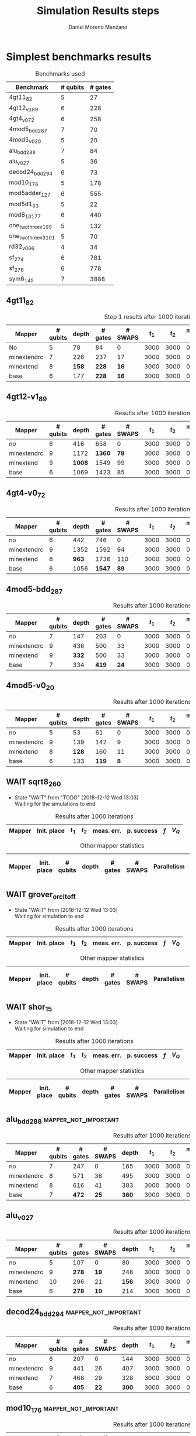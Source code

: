 #+TITLE: Simulation Results steps
#+AUTHOR: Daniel Moreno Manzano

#+LATEX_HEADER: \usepackage{geometry}
#+LATEX_HEADER: \geometry{left=2.5cm,right=2.5cm,top=2.5cm,bottom=2.5cm}

#+OPTIONS: toc:nil tasks:nil


* First Step                                                       :noexport:

#+caption: Benchmark used
#+NAME: tab:bench1
#+ATTR_LATEX: :booktabs :environment :placement [!htpb]
|-----------+----------+---------+---------------------|
| Benchmark | # qubits | # gates | two-qubit gates (%) |
|-----------+----------+---------+---------------------|
| 4gt11_82  |        5 |      27 | 67                  |
|-----------+----------+---------+---------------------|

#+caption: Step 1 results after 100 iterations
#+NAME: tab:step1
#+ATTR_LATEX: :booktabs :environment :placement [!htpb]
|-------------+-------------+-------+-------+------------+------------+-----------+-------|
| Mapper      | Init. place | $t_1$ | $t_2$ | meas. err. | p. success |       $f$ | $V_Q$ |
|-------------+-------------+-------+-------+------------+------------+-----------+-------|
| No          | No          |  3000 |  3000 |       0.03 |       0.99 |   0.98879 |   390 |
|-------------+-------------+-------+-------+------------+------------+-----------+-------|
| minextendrc | No          |  3000 |  3000 |       0.03 |       0.96 | 0.9404637 |  1582 |
| minextendrc | Yes         |  3000 |  3000 |       0.03 |       0.98 | 0.9675513 |  1038 |
| minextend   | No          |  3000 |  3000 |       0.03 |       0.98 |  0.944128 |  1264 |
| minextend   | Yes         |  3000 |  3000 |       0.03 |       0.98 | 0.9585909 |   834 |
| base        | No          |  3000 |  3000 |       0.03 |       0.97 |   0.92331 |  1062 |
| base        | Yes         |  3000 |  3000 |       0.03 |       0.98 | 0.9568084 |   780 |
|-------------+-------------+-------+-------+------------+------------+-----------+-------|

#+caption: Other mapper statistics
#+NAME: tab:step1_other
#+ATTR_LATEX: :booktabs :environment :placement [!htpb] :font \small
|-------------+-------------+----------+-------+---------+---------+--------------------|
| Mapper      | Init. place | # qubits | depth | # gates | # SWAPS | # meet. in between |
|-------------+-------------+----------+-------+---------+---------+--------------------|
| No          | No          |        5 |    78 |      84 |       0 |                  0 |
|-------------+-------------+----------+-------+---------+---------+--------------------|
| minextendrc | No          |        7 |   226 |     237 |      17 |                  3 |
| minextendrc | Yes         |        6 |   173 |     174 |      10 |                  2 |
| minextend   | No          |        8 |   158 |     228 |      16 |                  1 |
| minextend   | Yes         |        6 |   139 |     165 |       9 |                  0 |
| base        | No          |        6 |   177 |     228 |      16 |                    |
| base        | Yes         |        6 |   130 |     147 |       7 |                    |
|-------------+-------------+----------+-------+---------+---------+--------------------|


** Routing comparison

*** No initial placement

#+BEGIN_EXPORT latex
\begin{minipage}[t]{.45\textwidth}
#+END_EXPORT

_With Resource constraints_

#+BEGIN_SRC shell
... the minimally extending path with swaps is: cycleExtend=10
        path from source[1]=[2]
        path from target[2]=[1->5] implying: swap(q1,q5)
... the minimally extending path with swaps is: cycleExtend=9
        path from source[1]=[3]
        path from target[2]=[2->0] implying: swap(q2,q0)
... the minimally extending path with swaps is: cycleExtend=20
        path from source[3]=[4->7->5] implying: swap(q4,q7) swap(q7,q5)
        path from target[3]=[3->0->2] implying: swap(q3,q0) swap(q0,q2)
... the minimally extending path with swaps is: cycleExtend=9
        path from source[1]=[0]
        path from target[2]=[5->2] implying: swap(q5,q2)
... the minimally extending path with swaps is: cycleExtend=12
        path from source[2]=[7->5] implying: swap(q7,q5)
        path from target[2]=[0->2] implying: swap(q0,q2)
... the minimally extending path with swaps is: cycleExtend=9
        path from source[1]=[5]
        path from target[2]=[0->2] implying: swap(q0,q2)
... the minimally extending path with swaps is: cycleExtend=9
        path from source[1]=[5]
        path from target[2]=[0->2] implying: swap(q0,q2)
... the minimally extending path with swaps is: cycleExtend=10
        path from source[1]=[0]
        path from target[2]=[5->2] implying: swap(q5,q2)
... the minimally extending path with swaps is: cycleExtend=13
        path from source[2]=[0->2] implying: swap(q0,q2)
        path from target[2]=[7->5] implying: swap(q7,q5)
... the minimally extending path with swaps is: cycleExtend=10
        path from source[1]=[2]
        path from target[2]=[3->0] implying: swap(q3,q0)
... the minimally extending path with swaps is: cycleExtend=10
        path from source[1]=[2]
        path from target[2]=[3->0] implying: swap(q3,q0)
... the minimally extending path with swaps is: cycleExtend=10
        path from source[1]=[7]
        path from target[2]=[2->5] implying: swap(q2,q5)
#+END_SRC

#+BEGIN_EXPORT latex
\end{minipage}
\hfill %\hspace{1cm}
\begin{minipage}[t]{.45\textwidth}
#+END_EXPORT

_Without Resource constraints_

#+BEGIN_SRC shell

... the minimally extending path with swaps is: cycleExtend=10
        path from source[1]=[2]
        path from target[2]=[1->5] implying: swap(q1,q5)
... the minimally extending path with swaps is: cycleExtend=0
        path from source[2]=[3->0] implying: swap(q3,q0)
        path from target[1]=[2]
... the minimally extending path with swaps is: cycleExtend=9
        path from source[3]=[4->1->5] implying: swap(q4,q1) swap(q1,q5)
        path from target[2]=[0->2] implying: swap(q0,q2)
... the minimally extending path with swaps is: cycleExtend=0
        path from source[3]=[3->6->8] implying: swap(q3,q6) swap(q6,q8)
        path from target[1]=[5]
... the minimally extending path with swaps is: cycleExtend=10
        path from source[1]=[1]
        path from target[2]=[8->5] implying: swap(q8,q5)
... the minimally extending path with swaps is: cycleExtend=10
        path from source[1]=[1]
        path from target[2]=[8->5] implying: swap(q8,q5)
... the minimally extending path with swaps is: cycleExtend=10
        path from source[1]=[1]
        path from target[2]=[8->5] implying: swap(q8,q5)
... the minimally extending path with swaps is: cycleExtend=10
        path from source[1]=[8]
        path from target[2]=[1->5] implying: swap(q1,q5)
... the minimally extending path with swaps is: cycleExtend=0
        path from source[1]=[8]
        path from target[2]=[2->6] implying: swap(q2,q6)
... the minimally extending path with swaps is: cycleExtend=8
        path from source[1]=[8]
        path from target[3]=[0->2->5] implying: swap(q0,q2) swap(q2,q5)
... the minimally extending path with swaps is: cycleExtend=4
        path from source[1]=[8]
        path from target[2]=[2->6] implying: swap(q2,q6)
... the minimally extending path with swaps is: cycleExtend=2
        path from source[2]=[1->5] implying: swap(q1,q5)
        path from target[1]=[8]

#+END_SRC

#+BEGIN_EXPORT latex
\end{minipage}
#+END_EXPORT


*** With initial placement

# In this example one can see that to move a critical qubit (one of the most used) far from the other critical qubits is a causing extra SWAPS

#+BEGIN_EXPORT latex
\begin{minipage}[t]{.45\textwidth}
#+END_EXPORT

_With Resource constraints_

#+BEGIN_SRC shell

... Virt2Real(v->r) ... result Virt2Real map of InitialPlace before adding unused virtual qubits and unused locations : (0->10) (1->4) (2->1) (3->5) (4->7) (5->2147483647) (6->2147483647) (7->2147483647) (8->2147483647) (9->2147483647) (10->2147483647) (11->2147483647) (12->2147483647) (13->2147483647) (14->2147483647) (15->2147483647) (16->2147483647)
... Virt2Real(v->r) ... final result Virt2Real map of InitialPlace: (0->10) (1->4) (2->1) (3->5) (4->7) (5->0) (6->2) (7->3) (8->6) (9->8) (10->9) (11->11) (12->12) (13->13) (14->14) (15->15) (16->16)
... the minimally extending path with swaps is: cycleExtend=10
        path from source[1]=[4]
        path from target[2]=[10->7] implying: swap(q10,q7)
... the minimally extending path with swaps is: cycleExtend=10
        path from source[1]=[4]
        path from target[2]=[10->7] implying: swap(q10,q7)
... the minimally extending path with swaps is: cycleExtend=10
        path from source[1]=[4]
        path from target[2]=[10->7] implying: swap(q10,q7)
... the minimally extending path with swaps is: cycleExtend=10
        path from source[1]=[10]
        path from target[2]=[4->7] implying: swap(q4,q7)
... the minimally extending path with swaps is: cycleExtend=10
        path from source[1]=[10]
        path from target[2]=[5->8] implying: swap(q5,q8)
... the minimally extending path with swaps is: cycleExtend=10
        path from source[2]=[10->8] implying: swap(q10,q8)
        path from target[2]=[1->5] implying: swap(q1,q5)
... the minimally extending path with swaps is: cycleExtend=10
        path from source[1]=[8]
        path from target[2]=[7->5] implying: swap(q7,q5)
... the minimally extending path with swaps is: cycleExtend=12
        path from source[2]=[4->1] implying: swap(q4,q1)
        path from target[2]=[8->5] implying: swap(q8,q5)
#+END_SRC

#+BEGIN_EXPORT latex
\end{minipage}
\hfill %\hspace{1cm}
\begin{minipage}[t]{.45\textwidth}
#+END_EXPORT

_Without Resource constraints_

#+BEGIN_SRC shell

... Virt2Real(v->r) ... result Virt2Real map of InitialPlace before adding unused virtual qubits and unused locations : (0->10) (1->4) (2->1) (3->5) (4->7) (5->2147483647) (6->2147483647) (7->2147483647) (8->2147483647) (9->2147483647) (10->2147483647) (11->2147483647) (12->2147483647) (13->2147483647) (14->2147483647) (15->2147483647) (16->2147483647)
... Virt2Real(v->r) ... final result Virt2Real map of InitialPlace: (0->10) (1->4) (2->1) (3->5) (4->7) (5->0) (6->2) (7->3) (8->6) (9->8) (10->9) (11->11) (12->12) (13->13) (14->14) (15->15) (16->16)
... the minimally extending path with swaps is: cycleExtend=10
        path from source[1]=[4]
        path from target[2]=[10->7] implying: swap(q10,q7)
... the minimally extending path with swaps is: cycleExtend=10
        path from source[1]=[4]
        path from target[2]=[10->7] implying: swap(q10,q7)
... the minimally extending path with swaps is: cycleExtend=10
        path from source[1]=[4]
        path from target[2]=[10->7] implying: swap(q10,q7)
... the minimally extending path with swaps is: cycleExtend=10
        path from source[1]=[10]
        path from target[2]=[4->7] implying: swap(q4,q7)
... the minimally extending path with swaps is: cycleExtend=0
        path from source[1]=[10]
        path from target[2]=[5->8] implying: swap(q5,q8)
... the minimally extending path with swaps is: cycleExtend=8
        path from source[1]=[10]
        path from target[3]=[1->5->7] implying: swap(q1,q5) swap(q5,q7)
... the minimally extending path with swaps is: cycleExtend=4
        path from source[1]=[10]
        path from target[2]=[5->8] implying: swap(q5,q8)
... the minimally extending path with swaps is: cycleExtend=2
        path from source[2]=[4->7] implying: swap(q4,q7)
        path from target[1]=[10]
#+END_SRC


#+BEGIN_EXPORT latex
\end{minipage}
#+END_EXPORT

** Conclusions                                                    :noexport:

Even though it is soon to set general conclusions, we can observe some interesting behaviors in this case

- To meet the qubits in between does not look like a good option
- In the case of the initial placement, moving the main qubits -- the qubits with information -- far from the places assigned initially is making the routing worst

* 1000 iterations                                                  :noexport:

#+caption: Step 1 results after 1000 iterations
#+NAME: tab:step1000
#+ATTR_LATEX: :booktabs :environment :placement [H] 
|-------------+-------------+-------+-------+------------+------------+------------+-------|
| Mapper      | Init. place | $t_1$ | $t_2$ | meas. err. | p. success |        $f$ | $V_Q$ |
|-------------+-------------+-------+-------+------------+------------+------------+-------|
| No          | No          |  3000 |  3000 |       0.03 |       0.96 | 0.97823066 |   390 |
|-------------+-------------+-------+-------+------------+------------+------------+-------|
| minextendrc | No          |  3000 |  3000 |       0.03 |      0.929 | 0.92937318 |  1582 |
| minextendrc | Yes         |  3000 |  3000 |       0.03 |      0.939 | 0.94685216 |  1038 |
| minextend   | No          |  3000 |  3000 |       0.03 |      0.947 |  0.9312172 |  1264 |
| minextend   | Yes         |  3000 |  3000 |       0.03 |      0.949 | 0.94748374 |   834 |
| base        | No          |  3000 |  3000 |       0.03 |      0.932 |   0.906571 |  1062 |
| base        | Yes         |  3000 |  3000 |       0.03 |     0.9509 |  0.9459456 |   780 |
|-------------+-------------+-------+-------+------------+------------+------------+-------|

** Conclusions                                                    :noexport:

- P. success and $f$ is different between 100 and 1000 iterations

* 10000 iterations                                                 :noexport:

#+caption: Step 1 results after 10000 iterations
#+NAME: tab:step10000
#+ATTR_LATEX: :booktabs :environment :placement [H]
|-------------+-------------+-------+-------+------------+------------+-------------+-------|
| Mapper      | Init. place | $t_1$ | $t_2$ | meas. err. | p. success |         $f$ | $V_Q$ |
|-------------+-------------+-------+-------+------------+------------+-------------+-------|
| No          | No          |  3000 |  3000 |       0.03 |      0.961 | 0.980342528 |   390 |
|-------------+-------------+-------+-------+------------+------------+-------------+-------|
| minextendrc | No          |  3000 |  3000 |       0.03 |     0.9372 | 0.937136544 |  1582 |
| minextendrc | Yes         |  3000 |  3000 |       0.03 |     0.9435 | 0.951650597 |  1038 |
| minextend   | No          |  3000 |  3000 |       0.03 |     0.9519 |  0.93665818 |  1264 |
| minextend   | Yes         |  3000 |  3000 |       0.03 |     0.9556 | 0.954629151 |   834 |
| base        | no          |  3000 |  3000 |       0.03 |     0.9417 |   0.9156453 |  1062 |
| base        | yes         |  3000 |  3000 |       0.03 |      0.953 |  0.95037428 |   780 |
|-------------+-------------+-------+-------+------------+------------+-------------+-------|

** Conclusions


*** Probability of success

#+caption: Probability of success difference between the number of iterations
#+NAME: tab:it_diff_ps
#+ATTR_LATEX: :booktabs :environment :placement [H]
#+TBLNAME: ps
|-------------+-------------+---------+----------+-----------+---------------+-----------------|
| Mapper      | Init. place | 100 it. | 1000 it. | 10000 it. | Diff 1000-100 | Diff 10000-1000 |
|-------------+-------------+---------+----------+-----------+---------------+-----------------|
| No          | No          |    0.99 |     0.96 |     0.961 |       -0.0300 |          0.0010 |
|-------------+-------------+---------+----------+-----------+---------------+-----------------|
| minextendrc | No          |    0.96 |    0.929 |    0.9372 |       -0.0310 |          0.0082 |
| minextendrc | Yes         |    0.98 |    0.939 |    0.9435 |       -0.0410 |          0.0045 |
| minextend   | No          |    0.98 |    0.947 |    0.9519 |       -0.0330 |          0.0049 |
| minextend   | Yes         |    0.98 |    0.949 |    0.9556 |       -0.0310 |          0.0066 |
| base        | No          |    0.97 |    0.932 |    0.9417 |       -0.0380 |          0.0097 |
| base        | Yes         |    0.98 |   0.9509 |     0.953 |       -0.0291 |          0.0021 |
|-------------+-------------+---------+----------+-----------+---------------+-----------------|
#+TBLFM: $6=$4-$3;%0.4f
#+TBLFM: $7=$5-$4;%0.4f

#+caption: Mean value of the probability of success difference between number of iterations
#+NAME: tab:mean_diff_ps
#+ATTR_LATEX: :booktabs :environment :placement [!htpb]
|-----------------------+-----------|
| Iterations comparison | Mean diff |
|-----------------------+-----------|
|              1000-100 |   -0.0333 |
|            10000-1000 |    0.0053 |
|-----------------------+-----------|
#+TBLFM: @2$2=vmean(remote(ps,@2$6..@8$6));%0.4f
#+TBLFM: @3$2=vmean(remote(ps,@2$7..@8$7));%0.4f




*** Fidelity

#+caption: Fidelity difference between the number of iterations
#+NAME: tab:it_diff_f
#+ATTR_LATEX: :booktabs :environment :placement [H]
#+TBLNAME: f
|-------------+-------------+-----------+------------+-------------+---------------+-----------------|
| Mapper      | Init. place |   100 it. |   1000 it. |   10000 it. | Diff 1000-100  | Diff 10000-1000  |
|-------------+-------------+-----------+------------+-------------+---------------+-----------------|
| No          | No          |   0.98879 | 0.97823066 | 0.980342528 |       -0.0106 |          0.0021 |
|-------------+-------------+-----------+------------+-------------+---------------+-----------------|
| minextendrc | No          | 0.9404637 | 0.92937318 | 0.937136544 |       -0.0111 |          0.0078 |
| minextendrc | Yes         | 0.9675513 | 0.94685216 | 0.951650597 |       -0.0207 |          0.0048 |
| minextend   | No          |  0.944128 |  0.9312172 |  0.93665818 |       -0.0129 |          0.0054 |
| minextend   | Yes         | 0.9585909 | 0.94748374 | 0.954629151 |       -0.0111 |          0.0071 |
| base        | No          |   0.92331 |   0.906571 |   0.9156453 |       -0.0167 |          0.0091 |
| base        | Yes         | 0.9568084 |  0.9459456 |  0.95037428 |       -0.0109 |          0.0044 |
|-------------+-------------+-----------+------------+-------------+---------------+-----------------|
#+TBLFM: $6=$4-$3;%0.4f      
#+TBLFM: $7=$5-$4;%0.4f      

#+caption: Mean value of the fidelity difference between number of iterations
#+NAME: tab:mean_diff_f
#+ATTR_LATEX: :booktabs :environment :placement [!htpb]
|-----------------------+-----------|
| Iterations comparison | Mean diff |
|-----------------------+-----------|
|              1000-100 |   -0.0134 |
|            10000-1000 |    0.0058 |
|-----------------------+-----------|
#+TBLFM: @2$2=vmean(remote(f,@2$6..@8$6));%0.4f
#+TBLFM: @3$2=vmean(remote(f,@2$7..@8$7));%0.4f






* Simplest benchmarks results

#+caption: Benchmarks used
#+NAME: tab:benchsimplest
#+ATTR_LATEX: :booktabs :environment :placement [!htpb]
|----------------------+----------+---------|
| Benchmark            | # qubits | # gates |
|----------------------+----------+---------|
| 4gt11_82             |        5 |      27 |
| 4gt12_v1_89          |        6 |     228 |
| 4gt4_v0_72           |        6 |     258 |
| 4mod5_bdd_287        |        7 |      70 |
| 4mod5_v0_20          |        5 |      20 |
| alu_bdd_288          |        7 |      84 |
| alu_v0_27            |        5 |      36 |
| decod24_bdd_294      |        6 |      73 |
| mod10_176            |        5 |     178 |
| mod5adder_127        |        6 |     555 |
| mod5d1_63            |        5 |      22 |
| mod8_10_177          |        6 |     440 |
| one_two_three_v1_99  |        5 |     132 |
| one_two_three_v3_101 |        5 |      70 |
| rd32_v0_66           |        4 |      34 |
| sf_274               |        6 |     781 |
| sf_276               |        6 |     778 |
| sym6_145             |        7 |    3888 |
|----------------------+----------+---------|


** 4gt11_82

#+caption: Step 1 results after 1000 iterations
#+NAME: tab:step1000
#+ATTR_LATEX: :booktabs :environment :placement [H] :font \small
|-------------+----------+-------+---------+---------+-------+-------+------------+------------+------------+-------|
| Mapper      | # qubits | depth | # gates | # SWAPS | $t_1$ | $t_2$ | meas. err. | p. success |        $f$ | $V_Q$ |
|-------------+----------+-------+---------+---------+-------+-------+------------+------------+------------+-------|
| No          |        5 |    78 |      84 |       0 |  3000 |  3000 |       0.03 |       0.96 | 0.97823066 |   390 |
|-------------+----------+-------+---------+---------+-------+-------+------------+------------+------------+-------|
| minextendrc |        7 |   226 |     237 |      17 |  3000 |  3000 |       0.03 |      0.929 | 0.92937318 |  1582 |
| minextend   |        8 |   *158* |     *228* |      *16* |  3000 |  3000 |       0.03 |      *0.947* |  *0.9312172* |  1264 |
| base        |        6 |   177 |     *228* |      *16* |  3000 |  3000 |       0.03 |      0.932 |   0.906571 |  1062 |
|-------------+----------+-------+---------+---------+-------+-------+------------+------------+------------+-------|

** 4gt12-v1_89

#+caption: Results after 1000 iterations
#+NAME: tab:4gt12-v1_89
#+ATTR_LATEX: :booktabs :environment :placement [H] :font \small
|-------------+----------+-------+---------+---------+-------+-------+------------+------------+------------+-------|
| Mapper      | # qubits | depth | # gates | # SWAPS | $t_1$ | $t_2$ | meas. err. | p. success |        $f$ | $V_Q$ |
|-------------+----------+-------+---------+---------+-------+-------+------------+------------+------------+-------|
| no          |        6 |   416 |     658 |       0 |  3000 |  3000 |      0.005 |      0.768 | 0.66623522 |  2496 |
|-------------+----------+-------+---------+---------+-------+-------+------------+------------+------------+-------|
| minextendrc |        9 |  1172 |    *1360* |      *78* |  3000 |  3000 |      0.005 |      0.562 | *0.44841106* | 10548 |
| minextend   |        9 |  *1008* |    1549 |      99 |  3000 |  3000 |      0.005 |      *0.601* | 0.40972458 |  9072 |
| base        |        6 |  1069 |    1423 |      85 |  3000 |  3000 |      0.005 |      0.517 |  0.3581228 |  6414 |
|-------------+----------+-------+---------+---------+-------+-------+------------+------------+------------+-------|


** 4gt4-v0_72

#+caption: Results after 1000 iterations
#+NAME: tab:4gt4-v0_72
#+ATTR_LATEX: :booktabs :environment :placement [H] :font \small
|-------------+----------+-------+---------+---------+-------+-------+------------+------------+------------+-------|
| Mapper      | # qubits | depth | # gates | # SWAPS | $t_1$ | $t_2$ | meas. err. | p. success |        $f$ | $V_Q$ |
|-------------+----------+-------+---------+---------+-------+-------+------------+------------+------------+-------|
| no          |        6 |   442 |     746 |       0 |  3000 |  3000 |      0.005 |      0.786 | 0.68007548 |  2652 |
|-------------+----------+-------+---------+---------+-------+-------+------------+------------+------------+-------|
| minextendrc |        9 |  1352 |    1592 |      94 |  3000 |  3000 |      0.005 |      0.452 | *0.37749204* | 12168 |
| minextend   |        8 |   *963* |    1736 |     110 |  3000 |  3000 |      0.005 |      0.498 | 0.34067243 |  7704 |
| base        |        6 |  1056 |    *1547* |      *89* |  3000 |  3000 |      0.005 |      *0.532* | 0.35703954 |  6336 |
|-------------+----------+-------+---------+---------+-------+-------+------------+------------+------------+-------|

** 4mod5-bdd_287
#+caption: Results after 1000 iterations
#+NAME: tab:4mod5-bdd_287
#+ATTR_LATEX: :booktabs :environment :placement [H] :font \small
|-------------+----------+-------+---------+---------+-------+-------+------------+------------+------------+-------|
| Mapper      | # qubits | depth | # gates | # SWAPS | $t_1$ | $t_2$ | meas. err. | p. success |        $f$ | $V_Q$ |
|-------------+----------+-------+---------+---------+-------+-------+------------+------------+------------+-------|
| no          |        7 |   147 |     203 |       0 |  3000 |  3000 |      0.005 |      0.916 | 0.87474237 |  1029 |
|-------------+----------+-------+---------+---------+-------+-------+------------+------------+------------+-------|
| minextendrc |        9 |   436 |     500 |      33 |  3000 |  3000 |      0.005 |      0.753 | 0.65935538 |  3924 |
| minextend   |        9 |   *332* |     500 |      33 |  3000 |  3000 |      0.005 |      *0.798* | *0.69281491* |  2988 |
| base        |        7 |   334 |     *419* |      *24* |  3000 |  3000 |      0.005 |      0.776 | 0.67942877 |  2338 |
|-------------+----------+-------+---------+---------+-------+-------+------------+------------+------------+-------|


** 4mod5-v0_20
#+caption: Results after 1000 iterations
#+NAME: tab:4mod5-v0_20
#+ATTR_LATEX: :booktabs :environment :placement [H] :font \small
|-------------+----------+-------+---------+---------+-------+-------+------------+------------+------------+-------|
| Mapper      | # qubits | depth | # gates | # SWAPS | $t_1$ | $t_2$ | meas. err. | p. success |        $f$ | $V_Q$ |
|-------------+----------+-------+---------+---------+-------+-------+------------+------------+------------+-------|
| no          |        5 |    53 |      61 |       0 |  3000 |  3000 |      0.005 |      0.985 | 0.97145968 |   265 |
|-------------+----------+-------+---------+---------+-------+-------+------------+------------+------------+-------|
| minextendrc |        9 |   139 |     142 |       9 |  3000 |  3000 |      0.005 |      0.944 |  *0.9092329* |  1251 |
| minextend   |        8 |   *128* |     160 |      11 |  3000 |  3000 |      0.005 |      0.938 | 0.88981602 |  1024 |
| base        |        6 |   133 |     *119* |       *8* |  3000 |  3000 |      0.005 |      *0.947* | 0.89871898 |   714 |
|-------------+----------+-------+---------+---------+-------+-------+------------+------------+------------+-------|

** WAIT sqrt8_260
- State "WAIT"       from "TODO"       [2018-12-12 Wed 13:03] \\
  Waiting for the simulations to end
#+caption: Results after 1000 iterations
#+NAME: tab:sqrt8_260
#+ATTR_LATEX: :booktabs :environment :placement [!htpb]
|-------------+-------------+-------+-------+------------+------------+------------+-------|
| Mapper      | Init. place | $t_1$ | $t_2$ | meas. err. | p. success |        $f$ | $V_Q$ |
|-------------+-------------+-------+-------+------------+------------+------------+-------|

#+caption: Other mapper statistics
#+NAME: tab:sqrt8_260_other
#+ATTR_LATEX: :booktabs :environment :placement [!htpb] :font \small
|-------------+-------------+----------+-------+---------+---------+-------------+--------------------|
| Mapper      | Init. place | # qubits | depth | # gates | # SWAPS | Parallelism | # meet. in between |
|-------------+-------------+----------+-------+---------+---------+-------------+--------------------|
** WAIT grover_orcl_toff
- State "WAIT"       from              [2018-12-12 Wed 13:03] \\
  Waiting for simulation to end
#+caption: Results after 1000 iterations
#+NAME: tab:grover_orcl_toff
#+ATTR_LATEX: :booktabs :environment :placement [!htpb]
|-------------+-------------+-------+-------+------------+------------+------------+-------|
| Mapper      | Init. place | $t_1$ | $t_2$ | meas. err. | p. success |        $f$ | $V_Q$ |
|-------------+-------------+-------+-------+------------+------------+------------+-------|

#+caption: Other mapper statistics
#+NAME: tab:grover_orcl_toff_other
#+ATTR_LATEX: :booktabs :environment :placement [!htpb] :font \small
|-------------+-------------+----------+-------+---------+---------+-------------+--------------------|
| Mapper      | Init. place | # qubits | depth | # gates | # SWAPS | Parallelism | # meet. in between |
|-------------+-------------+----------+-------+---------+---------+-------------+--------------------|
** WAIT shor_15
- State "WAIT"       from              [2018-12-12 Wed 13:03] \\
  Waiting for simulation to end
#+caption: Results after 1000 iterations
#+NAME: tab:shor_15
#+ATTR_LATEX: :booktabs :environment :placement [!htpb]
|-------------+-------------+-------+-------+------------+------------+------------+-------|
| Mapper      | Init. place | $t_1$ | $t_2$ | meas. err. | p. success |        $f$ | $V_Q$ |
|-------------+-------------+-------+-------+------------+------------+------------+-------|

#+caption: Other mapper statistics
#+NAME: tab:shor_15_other
#+ATTR_LATEX: :booktabs :environment :placement [!htpb] :font \small
|-------------+-------------+----------+-------+---------+---------+-------------+--------------------|
| Mapper      | Init. place | # qubits | depth | # gates | # SWAPS | Parallelism | # meet. in between |
|-------------+-------------+----------+-------+---------+---------+-------------+--------------------|
** alu_bdd_288                                       :mapper_not_important:

#+caption: Results after 1000 iterations
#+NAME: tab:alu_bdd_288
#+ATTR_LATEX: :booktabs :environment :placement [H] :font \small
|-------------+----------+---------+---------+-------+-------+-------+------------+------------+------------+-------|
| Mapper      | # qubits | # gates | # SWAPS | depth | $t_1$ | $t_2$ | meas. err. | p. success |        $f$ | $V_Q$ |
|-------------+----------+---------+---------+-------+-------+-------+------------+------------+------------+-------|
| no          |        7 |     247 |       0 |   165 |  3000 |  3000 |      0.005 |       0.94 | 0.89851036 |  1155 |
|-------------+----------+---------+---------+-------+-------+-------+------------+------------+------------+-------|
| minextendrc |        8 |     571 |      36 |   495 |  3000 |  3000 |      0.005 |      *0.847* | *0.78096707* |  3960 |
| minextend   |        8 |     616 |      41 |   383 |  3000 |  3000 |      0.005 |      0.846 | 0.73109047 |  3064 |
| base        |        7 |     *472* |      *25* |   *360* |  3000 |  3000 |      0.005 |      0.841 | 0.71637503 |  2520 |
|-------------+----------+---------+---------+-------+-------+-------+------------+------------+------------+-------|

** alu_v0_27           
#+caption: Results after 1000 iterations
#+NAME: tab:alu_v0_27           
#+ATTR_LATEX: :booktabs :environment :placement [H] :font \small
|-------------+----------+---------+---------+-------+-------+-------+------------+------------+------------+-------|
| Mapper      | # qubits | # gates | # SWAPS | depth | $t_1$ | $t_2$ | meas. err. | p. success |        $f$ | $V_Q$ |
|-------------+----------+---------+---------+-------+-------+-------+------------+------------+------------+-------|
| no          |        5 |     107 |       0 |    80 |  3000 |  3000 |      0.005 |       0.98 | 0.96369032 |   400 |
|-------------+----------+---------+---------+-------+-------+-------+------------+------------+------------+-------|
| minextendrc |        9 |     *278* |      *19* |   248 |  3000 |  3000 |      0.005 |      *0.959* | *0.92602273* |  2232 |
| minextend   |       10 |     296 |      21 |   *156* |  3000 |  3000 |      0.005 |      0.944 | 0.89032214 |  1560 |
| base        |        6 |     *278* |      *19* |   214 |  3000 |  3000 |      0.005 |      0.915 | 0.84492332 |  1284 |
|-------------+----------+---------+---------+-------+-------+-------+------------+------------+------------+-------|
** decod24_bdd_294                                   :mapper_not_important:
#+caption: Results after 1000 iterations
#+NAME: tab:decod24_bdd_294     
#+ATTR_LATEX: :booktabs :environment :placement [H] :font \small
|-------------+----------+---------+---------+-------+-------+-------+------------+------------+------------+-------|
| Mapper      | # qubits | # gates | # SWAPS | depth | $t_1$ | $t_2$ | meas. err. | p. success |        $f$ | $V_Q$ |
|-------------+----------+---------+---------+-------+-------+-------+------------+------------+------------+-------|
| no          |        6 |     207 |       0 |   144 |  3000 |  3000 |      0.005 |      0.938 | 0.91098461 |   864 |
|-------------+----------+---------+---------+-------+-------+-------+------------+------------+------------+-------|
| minextendrc |        9 |     441 |      26 |   407 |  3000 |  3000 |      0.005 |      *0.888* |  *0.7749599* |  3663 |
| minextend   |        7 |     468 |      29 |   328 |  3000 |  3000 |      0.005 |      0.816 | 0.73708015 |  2296 |
| base        |        6 |     *405* |      *22* |   *300* |  3000 |  3000 |      0.005 |      0.781 | 0.71803687 |  1800 |
|-------------+----------+---------+---------+-------+-------+-------+------------+------------+------------+-------|
** mod10_176                                         :mapper_not_important:
#+caption: Results after 1000 iterations
#+NAME: tab:mod10_174
#+ATTR_LATEX: :booktabs :environment :placement [H] :font \small
|-------------+----------+---------+---------+-------+-------+-------+------------+------------+------------+-------|
| Mapper      | # qubits | # gates | # SWAPS | depth | $t_1$ | $t_2$ | meas. err. | p. success |        $f$ | $V_Q$ |
|-------------+----------+---------+---------+-------+-------+-------+------------+------------+------------+-------|
| no          |        5 |     515 |       0 |   327 |  3000 |  3000 |      0.005 |        0.9 | 0.82976826 |  1635 |
|-------------+----------+---------+---------+-------+-------+-------+------------+------------+------------+-------|
| minextendrc |        7 |    1199 |      76 |  1090 |  3000 |  3000 |      0.005 |      *0.758* | *0.62105388* |  7630 |
| minextend   |       10 |    1127 |      68 |   *687* |  3000 |  3000 |      0.005 |      0.733 | 0.60641905 |  6870 |
| base        |        6 |     *983* |      *52* |   734 |  3000 |  3000 |      0.005 |      0.697 | 0.56115058 |  4404 |
|-------------+----------+---------+---------+-------+-------+-------+------------+------------+------------+-------|
** mod5adder_127                                               :lil_diff_fs:
#+caption: Results after 1000 iterations
#+NAME: tab:mod5adder_127
#+ATTR_LATEX: :booktabs :environment :placement [H] :font \small
|-------------+----------+---------+---------+-------+-------+-------+------------+------------+------------+-------|
| Mapper      | # qubits | # gates | # SWAPS | depth | $t_1$ | $t_2$ | meas. err. | p. success |        $f$ | $V_Q$ |
|-------------+----------+---------+---------+-------+-------+-------+------------+------------+------------+-------|
| no          |        6 |    1583 |       0 |   944 |  3000 |  3000 |      0.005 |       0.71 | 0.45135226 |  5664 |
|-------------+----------+---------+---------+-------+-------+-------+------------+------------+------------+-------|
| minextendrc |        9 |    3320 |     193 |  2878 |  3000 |  3000 |      0.005 |      0.491 |  *0.1922222* | 25902 |
| minextend   |       10 |    3779 |     244 |  2667 |  3000 |  3000 |      0.005 |      0.548 | 0.18165444 | 26670 |
| base        |        6 |    *3248* |     *185* |  *2378* |  3000 |  3000 |      0.005 |      *0.591* | 0.18911191 | 14268 |
|-------------+----------+---------+---------+-------+-------+-------+------------+------------+------------+-------|
** mod5d1_63
#+caption: Results after 1000 iterations
#+NAME: tab:mod5d1_63
#+ATTR_LATEX: :booktabs :environment :placement [H] :font \small
|-------------+----------+---------+---------+-------+-------+-------+------------+------------+------------+-------|
| Mapper      | # qubits | # gates | # SWAPS | depth | $t_1$ | $t_2$ | meas. err. | p. success |        $f$ | $V_Q$ |
|-------------+----------+---------+---------+-------+-------+-------+------------+------------+------------+-------|
| no          |        5 |      69 |       0 |    59 |  3000 |  3000 |      0.005 |      0.989 | 0.98368741 |   295 |
|-------------+----------+---------+---------+-------+-------+-------+------------+------------+------------+-------|
| minextendrc |        8 |     *195* |      *14* |   209 |  3000 |  3000 |      0.005 |      0.958 | 0.93474128 |  1672 |
| minextend   |        8 |     *195* |      *14* |   *136* |  3000 |  3000 |      0.005 |      *0.969* | *0.93997349* |  1088 |
| base        |        6 |     *195* |      *14* |   146 |  3000 |  3000 |      0.005 |       0.95 | 0.91002595 |   876 |
|-------------+----------+---------+---------+-------+-------+-------+------------+------------+------------+-------|
** mod8_10_177
#+caption: Results after 1000 iterations
#+NAME: tab:mod8_10_177
#+ATTR_LATEX: :booktabs :environment :placement [H] :font \small
|-------------+----------+---------+---------+-------+-------+-------+------------+------------+------------+-------|
| Mapper      | # qubits | # gates | # SWAPS | depth | $t_1$ | $t_2$ | meas. err. | p. success |        $f$ | $V_Q$ |
|-------------+----------+---------+---------+-------+-------+-------+------------+------------+------------+-------|
| no          |        6 |    1270 |       0 |   794 |  3000 |  3000 |      0.005 |      0.858 | 0.70131629 |  4764 |
|-------------+----------+---------+---------+-------+-------+-------+------------+------------+------------+-------|
| minextendrc |       10 |    *2674* |     *156* |  2275 |  3000 |  3000 |      0.005 |       *0.52* | *0.39211003* | 22750 |
| minextend   |       10 |    2827 |     173 |  *1761* |  3000 |  3000 |      0.005 |      0.411 | 0.29686116 | 17610 |
| base        |        6 |    2773 |     167 |  2006 |  3000 |  3000 |      0.005 |      0.335 | 0.26106507 | 12036 |
|-------------+----------+---------+---------+-------+-------+-------+------------+------------+------------+-------|
** one_two_three_v1_99
#+caption: Results after 1000 iterations
#+NAME: tab:one_two_three_v
#+ATTR_LATEX: :booktabs :environment :placement [H] :font \small
|-------------+----------+---------+---------+-------+-------+-------+------------+------------+------------+-------|
| Mapper      | # qubits | # gates | # SWAPS | depth | $t_1$ | $t_2$ | meas. err. | p. success |        $f$ | $V_Q$ |
|-------------+----------+---------+---------+-------+-------+-------+------------+------------+------------+-------|
| no          |        5 |     383 |       0 |   256 |  3000 |  3000 |      0.005 |      0.832 | 0.78653106 |  1280 |
|-------------+----------+---------+---------+-------+-------+-------+------------+------------+------------+-------|
| minextendrc |        7 |     887 |      56 |   839 |  3000 |  3000 |      0.005 |      0.633 | 0.59855522 |  5873 |
| minextend   |       10 |     869 |      54 |   *530* |  3000 |  3000 |      0.005 |      *0.729* | *0.62135956* |  5300 |
| base        |        6 |     *833* |      *50* |   609 |  3000 |  3000 |      0.005 |      0.662 | 0.57083541 |  3654 |
|-------------+----------+---------+---------+-------+-------+-------+------------+------------+------------+-------|
** one_two_three_v3_101
#+caption: Results after 1000 iterations
#+NAME: tab:one_two_three_v
#+ATTR_LATEX: :booktabs :environment :placement [H] :font \small
|-------------+----------+---------+---------+-------+-------+-------+------------+------------+------------+-------|
| Mapper      | # qubits | # gates | # SWAPS | depth | $t_1$ | $t_2$ | meas. err. | p. success |        $f$ | $V_Q$ |
|-------------+----------+---------+---------+-------+-------+-------+------------+------------+------------+-------|
| no          |        5 |     203 |       0 |   143 |  3000 |  3000 |      0.005 |      0.937 | 0.88807716 |   715 |
|-------------+----------+---------+---------+-------+-------+-------+------------+------------+------------+-------|
| minextendrc |        8 |     464 |      29 |   440 |  3000 |  3000 |      0.005 |      *0.746* |   0.620299 |  3520 |
| minextend   |        8 |     509 |      34 |   *302* |  3000 |  3000 |      0.005 |      0.732 | 0.63161506 |  2416 |
| base        |        6 |     *428* |      *25* |   323 |  3000 |  3000 |      0.005 |      0.742 | *0.62081173* |  1938 |
|-------------+----------+---------+---------+-------+-------+-------+------------+------------+------------+-------|
** rd32_v0_66
#+caption: Results after 1000 iterations
#+NAME: tab:rd32_v0_66
#+ATTR_LATEX: :booktabs :environment :placement [H] :font \small
|-------------+----------+---------+---------+-------+-------+-------+------------+------------+------------+-------|
| Mapper      | # qubits | # gates | # SWAPS | depth | $t_1$ | $t_2$ | meas. err. | p. success |        $f$ | $V_Q$ |
|-------------+----------+---------+---------+-------+-------+-------+------------+------------+------------+-------|
| no          |        4 |     102 |       0 |    83 |  3000 |  3000 |      0.005 |      0.983 | 0.97241164 |   332 |
|-------------+----------+---------+---------+-------+-------+-------+------------+------------+------------+-------|
| minextendrc |        7 |     *219* |      *13* |   195 |  3000 |  3000 |      0.005 |      0.947 | *0.91458844* |  1365 |
| minextend   |        7 |     228 |      14 |   *142* |  3000 |  3000 |      0.005 |      *0.958* | 0.91079208 |   994 |
| base        |        5 |     *219* |      *13* |   169 |  3000 |  3000 |      0.005 |      0.955 | 0.90759692 |   845 |
|-------------+----------+---------+---------+-------+-------+-------+------------+------------+------------+-------|
** sf_274
#+caption: Results after 1000 iterations
#+NAME: tab:sf_274
#+ATTR_LATEX: :booktabs :environment :placement [H] :font \small
|-------------+----------+---------+---------+-------+-------+-------+------------+------------+------------+-------|
| Mapper      | # qubits | # gates | # SWAPS | depth | $t_1$ | $t_2$ | meas. err. | p. success |        $f$ | $V_Q$ |
|-------------+----------+---------+---------+-------+-------+-------+------------+------------+------------+-------|
| no          |        6 |    2227 |       0 |  1359 |  3000 |  3000 |      0.005 |      0.484 | 0.34974095 |  8154 |
|-------------+----------+---------+---------+-------+-------+-------+------------+------------+------------+-------|
| minextendrc |        7 |    5116 |     321 |  4515 |  3000 |  3000 |      0.005 |        0.0 | *0.16778098* | 31605 |
| minextend   |       10 |    5071 |     316 |  *3007* |  3000 |  3000 |      0.005 |      *0.097* | 0.14752778 | 30070 |
| base        |        6 |    *4450* |     *247* |  3289 |  3000 |  3000 |      0.005 |      0.088 | 0.15461728 | 19734 |
|-------------+----------+---------+---------+-------+-------+-------+------------+------------+------------+-------|
** sf_276
#+caption: Results after 1000 iterations
#+NAME: tab:sf_276
#+ATTR_LATEX: :booktabs :environment :placement [H] :font \small
|-------------+----------+---------+---------+-------+-------+-------+------------+------------+------------+-------|
| Mapper      | # qubits | # gates | # SWAPS | depth | $t_1$ | $t_2$ | meas. err. | p. success |        $f$ | $V_Q$ |
|-------------+----------+---------+---------+-------+-------+-------+------------+------------+------------+-------|
| no          |        6 |    2224 |       0 |  1360 |  3000 |  3000 |      0.005 |      0.472 | 0.30846996 |  8160 |
|-------------+----------+---------+---------+-------+-------+-------+------------+------------+------------+-------|
| minextendrc |        9 |    4852 |     292 |  4103 |  3000 |  3000 |      0.005 |        0.0 | *0.16746873* | 36927 |
| minextend   |       10 |    4807 |     287 |  *2747* |  3000 |  3000 |      0.005 |      *0.092* | 0.14342305 | 27470 |
| base        |        6 |    *4447* |     *247* |  3280 |  3000 |  3000 |      0.005 |      0.089 | 0.13928494 | 19680 |
|-------------+----------+---------+---------+-------+-------+-------+------------+------------+------------+-------|
** sym6_145
#+caption: Results after 1000 iterations
#+NAME: tab:sym6_145
#+ATTR_LATEX: :booktabs :environment :placement [H] :font \small
|--------+----------+---------+---------+-------+-------+-------+------------+------------+------------+-------|
| Mapper | # qubits | # gates | # SWAPS | depth | $t_1$ | $t_2$ | meas. err. | p. success |        $f$ | $V_Q$ |
|--------+----------+---------+---------+-------+-------+-------+------------+------------+------------+-------|
| no     |        7 |   11185 |       0 |  6759 |  3000 |  3000 |      0.005 |      0.506 | 0.15429107 | 47313 |
|--------+----------+---------+---------+-------+-------+-------+------------+------------+------------+-------|
















